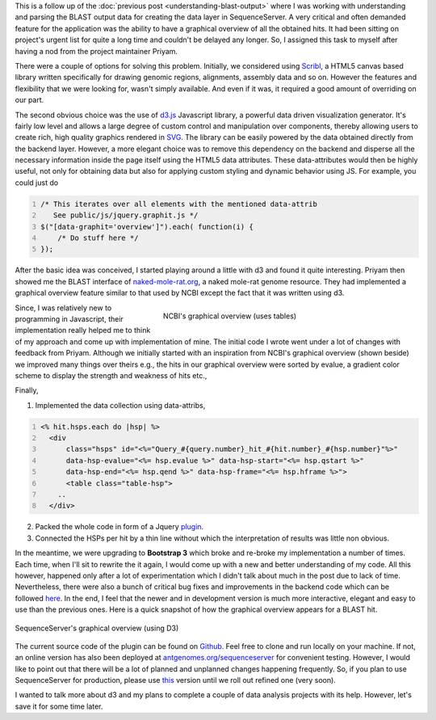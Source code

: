 .. title: Creating graphical overview with D3
.. slug: creating-graphical-overview-with-d3
.. date: 2014-08-22 07:22:27 UTC+05:30
.. tags: sequenceserver, d3.js, jquery, javascript
.. link: 
.. description: 
.. type: text
.. author: Vivek Rai

This is a follow up of the :doc:`previous post <understanding-blast-output>`
where I was working with understanding and parsing the BLAST output data for
creating the data layer in SequenceServer. A very critical and often demanded
feature for the application was the ability to have a graphical overview of all
the obtained hits. It had been sitting on project's urgent list for quite a
long time and couldn't be delayed any longer. So, I assigned this task to
myself after having a nod from the project maintainer Priyam.

.. TEASER_END

There were a couple of options for solving this problem.  Initially, we
considered using Scribl_, a HTML5 canvas based library written specifically for
drawing genomic regions, alignments, assembly data and so on. However the
features and flexibility that we were looking for, wasn't simply available. And
even if it was, it required a good amount of overriding on our part.

.. image:: ../d3.png
    :align: center
    :width: 300pt


The second obvious choice was the use of d3.js_ Javascript library, a powerful
data driven visualization generator. It's fairly low level and allows a large
degree of custom control and manipulation over components, thereby allowing
users to create rich, high quality graphics rendered in SVG_. The library can
be easily powered by the data obtained directly from the backend layer.
However, a more elegant choice was to remove this dependency on the backend and
disperse all the necessary information inside the page itself using the HTML5
data attributes. These data-attributes would then be highly useful, not only
for obtaining data but also for applying custom styling and dynamic behavior
using JS. For example, you could just do

.. code-block:: js
    :number-lines:

    /* This iterates over all elements with the mentioned data-attrib
       See public/js/jquery.graphit.js */
    $("[data-graphit='overview']").each( function(i) {
        /* Do stuff here */
    });

After the basic idea was conceived, I started playing around a little with d3
and found it quite interesting. Priyam then showed me the BLAST interface of
`naked-mole-rat.org <http://naked-mole-rat.org/blast>`_, a naked mole-rat
genome resource. They had implemented a graphical overview feature similar to
that used by NCBI except the fact that it was written using d3. 

.. figure:: ../ncbi.png
    :align: right
    :figwidth: 350pt
    :target: ../ncbi.png
    :alt: Graphical overview shown by NCBI

    NCBI's graphical overview (uses tables)

Since, I was relatively new to programming in Javascript, their implementation
really helped me to think of my approach and come up with implementation of
mine. The initial code I wrote went under a lot of changes with feedback from
Priyam. Although we initially started with an inspiration from NCBI's graphical
overview (shown beside) we improved many things over theirs e.g., the hits in our graphical
overview were sorted by evalue, a gradient color scheme to display the strength
and weakness of hits etc., 

Finally,

1. Implemented the data collection using data-attribs,

.. code-block:: rhtml
    :number-lines:

    <% hit.hsps.each do |hsp| %>
      <div
          class="hsps" id="<%="Query_#{query.number}_hit_#{hit.number}_#{hsp.number}"%>"
          data-hsp-evalue="<%= hsp.evalue %>" data-hsp-start="<%= hsp.qstart %>"
          data-hsp-end="<%= hsp.qend %>" data-hsp-frame="<%= hsp.hframe %>">
          <table class="table-hsp">
        ..
      </div>

2. Packed the whole code in form of a Jquery plugin_.
#. Connected the HSPs per hit by a thin line without which the
   interpretation of results was little non obvious.

In the meantime, we were upgrading to **Bootstrap 3** which broke and re-broke my
implementation a number of times. Each time, when I'll sit to rewrite the it
again, I would come up with a new and better understanding of my code. All this
however, happened only after a lot of experimentation which I didn't talk about
much in the post due to lack of time. Nevertheless, there were also a bunch of critical bug fixes and
improvements in the backend code which can be followed here_. In the end, I
feel that the newer and in development version is much more interactive,
elegant and easy to use than the previous ones.  Here is a quick snapshot of
how the graphical overview appears for a BLAST hit.

.. figure:: ../graph.png
    :align: center
    :target: ../graph.png
    :alt: SequenceServer's graphical overview

    SequenceServer's graphical overview (using D3)

The current source code of the plugin can be found on Github_.  Feel free to
clone and run locally on your machine. If not, an online version has also been
deployed at `antgenomes.org/sequenceserver
<http://antgeomes.org/sequenceserver>`_ for convenient testing. However, I
would like to point out that there will be a lot of planned and unplanned
changes happening frequently. So, if you plan to use SequenceServer for
production, please use `this <https://github.com/yannickwurm/sequenceserver>`_
version until we roll out refined one (very soon).

I wanted to talk more about d3 and my plans to complete a couple of data analysis projects
with its help. However, let's save it for some time later.

.. _Scribl: http://chmille4.github.io/Scribl/
.. _d3.js: http://d3js.org
.. _SVG: https://developer.mozilla.org/en/docs/Web/SVG
.. _here: https://github.com/vivekiitkgp/sequenceserver/commits/graph_fixtures
.. _plugin: https://github.com/vivekiitkgp/sequenceserver/blob/14d9febd115b02fff1a98e9659e0cb756633e9c9/public/js/jquery.graphit.js
.. _Github: https://github.com/vivekiitkgp/sequenceserver/graphic_fixtures
